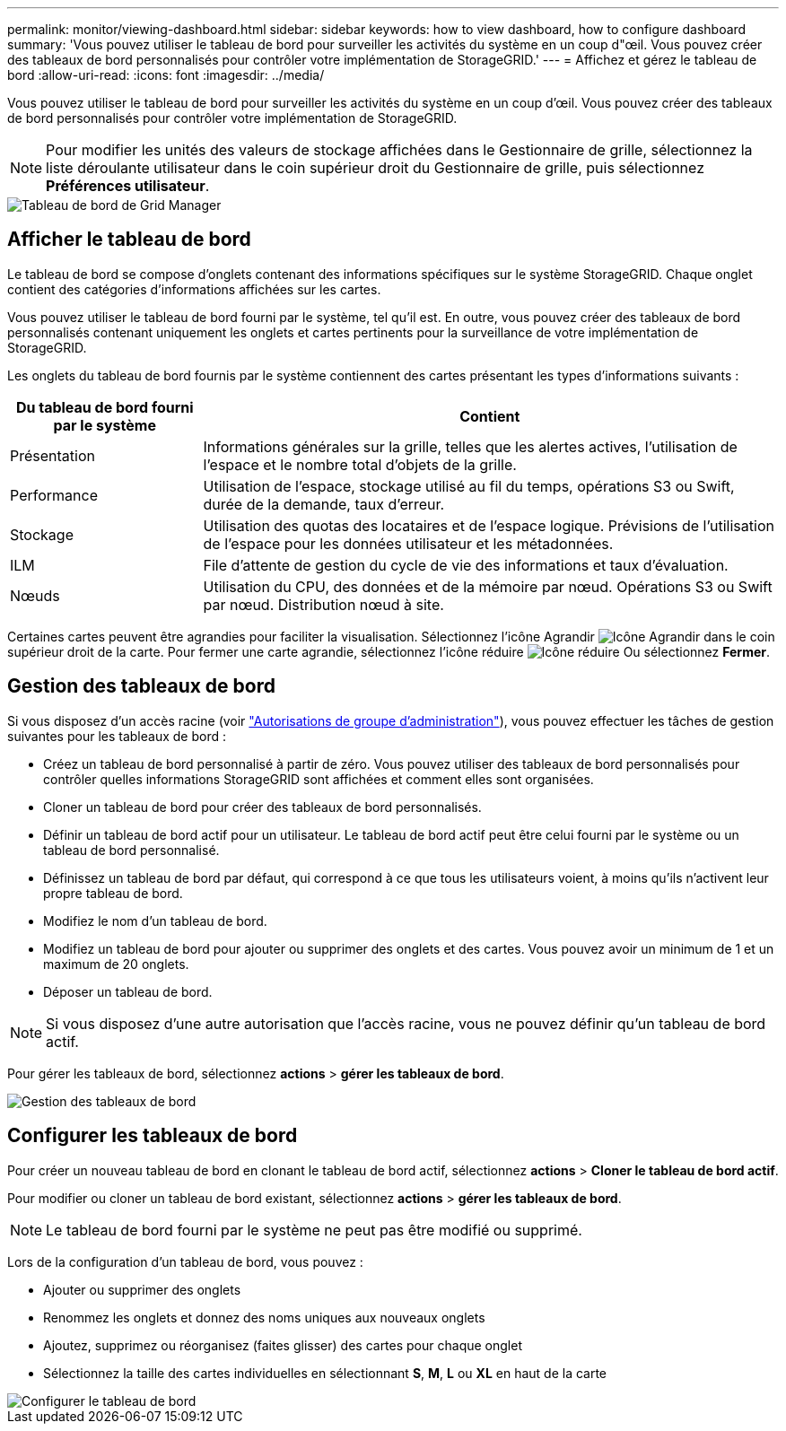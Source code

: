 ---
permalink: monitor/viewing-dashboard.html 
sidebar: sidebar 
keywords: how to view dashboard, how to configure dashboard 
summary: 'Vous pouvez utiliser le tableau de bord pour surveiller les activités du système en un coup d"œil. Vous pouvez créer des tableaux de bord personnalisés pour contrôler votre implémentation de StorageGRID.' 
---
= Affichez et gérez le tableau de bord
:allow-uri-read: 
:icons: font
:imagesdir: ../media/


[role="lead"]
Vous pouvez utiliser le tableau de bord pour surveiller les activités du système en un coup d'œil. Vous pouvez créer des tableaux de bord personnalisés pour contrôler votre implémentation de StorageGRID.


NOTE: Pour modifier les unités des valeurs de stockage affichées dans le Gestionnaire de grille, sélectionnez la liste déroulante utilisateur dans le coin supérieur droit du Gestionnaire de grille, puis sélectionnez *Préférences utilisateur*.

image::../media/grid_manager_dashboard.png[Tableau de bord de Grid Manager]



== Afficher le tableau de bord

Le tableau de bord se compose d'onglets contenant des informations spécifiques sur le système StorageGRID. Chaque onglet contient des catégories d'informations affichées sur les cartes.

Vous pouvez utiliser le tableau de bord fourni par le système, tel qu'il est. En outre, vous pouvez créer des tableaux de bord personnalisés contenant uniquement les onglets et cartes pertinents pour la surveillance de votre implémentation de StorageGRID.

Les onglets du tableau de bord fournis par le système contiennent des cartes présentant les types d'informations suivants :

[cols="1a,3a"]
|===
| Du tableau de bord fourni par le système | Contient 


 a| 
Présentation
 a| 
Informations générales sur la grille, telles que les alertes actives, l'utilisation de l'espace et le nombre total d'objets de la grille.



 a| 
Performance
 a| 
Utilisation de l'espace, stockage utilisé au fil du temps, opérations S3 ou Swift, durée de la demande, taux d'erreur.



 a| 
Stockage
 a| 
Utilisation des quotas des locataires et de l'espace logique. Prévisions de l'utilisation de l'espace pour les données utilisateur et les métadonnées.



 a| 
ILM
 a| 
File d'attente de gestion du cycle de vie des informations et taux d'évaluation.



 a| 
Nœuds
 a| 
Utilisation du CPU, des données et de la mémoire par nœud. Opérations S3 ou Swift par nœud. Distribution nœud à site.

|===
Certaines cartes peuvent être agrandies pour faciliter la visualisation. Sélectionnez l'icône Agrandir image:../media/icon_dashboard_card_maximize.png["Icône Agrandir"] dans le coin supérieur droit de la carte. Pour fermer une carte agrandie, sélectionnez l'icône réduire image:../media/icon_dashboard_card_minimize.png["Icône réduire"] Ou sélectionnez *Fermer*.



== Gestion des tableaux de bord

Si vous disposez d'un accès racine (voir link:../admin/admin-group-permissions.html["Autorisations de groupe d'administration"]), vous pouvez effectuer les tâches de gestion suivantes pour les tableaux de bord :

* Créez un tableau de bord personnalisé à partir de zéro. Vous pouvez utiliser des tableaux de bord personnalisés pour contrôler quelles informations StorageGRID sont affichées et comment elles sont organisées.
* Cloner un tableau de bord pour créer des tableaux de bord personnalisés.
* Définir un tableau de bord actif pour un utilisateur. Le tableau de bord actif peut être celui fourni par le système ou un tableau de bord personnalisé.
* Définissez un tableau de bord par défaut, qui correspond à ce que tous les utilisateurs voient, à moins qu'ils n'activent leur propre tableau de bord.
* Modifiez le nom d'un tableau de bord.
* Modifiez un tableau de bord pour ajouter ou supprimer des onglets et des cartes. Vous pouvez avoir un minimum de 1 et un maximum de 20 onglets.
* Déposer un tableau de bord.



NOTE: Si vous disposez d'une autre autorisation que l'accès racine, vous ne pouvez définir qu'un tableau de bord actif.

Pour gérer les tableaux de bord, sélectionnez *actions* > *gérer les tableaux de bord*.

image::../media/dashboard_manage.png[Gestion des tableaux de bord]



== Configurer les tableaux de bord

Pour créer un nouveau tableau de bord en clonant le tableau de bord actif, sélectionnez *actions* > *Cloner le tableau de bord actif*.

Pour modifier ou cloner un tableau de bord existant, sélectionnez *actions* > *gérer les tableaux de bord*.


NOTE: Le tableau de bord fourni par le système ne peut pas être modifié ou supprimé.

Lors de la configuration d'un tableau de bord, vous pouvez :

* Ajouter ou supprimer des onglets
* Renommez les onglets et donnez des noms uniques aux nouveaux onglets
* Ajoutez, supprimez ou réorganisez (faites glisser) des cartes pour chaque onglet
* Sélectionnez la taille des cartes individuelles en sélectionnant *S*, *M*, *L* ou *XL* en haut de la carte


image::../media/dashboard_configure.png[Configurer le tableau de bord]
